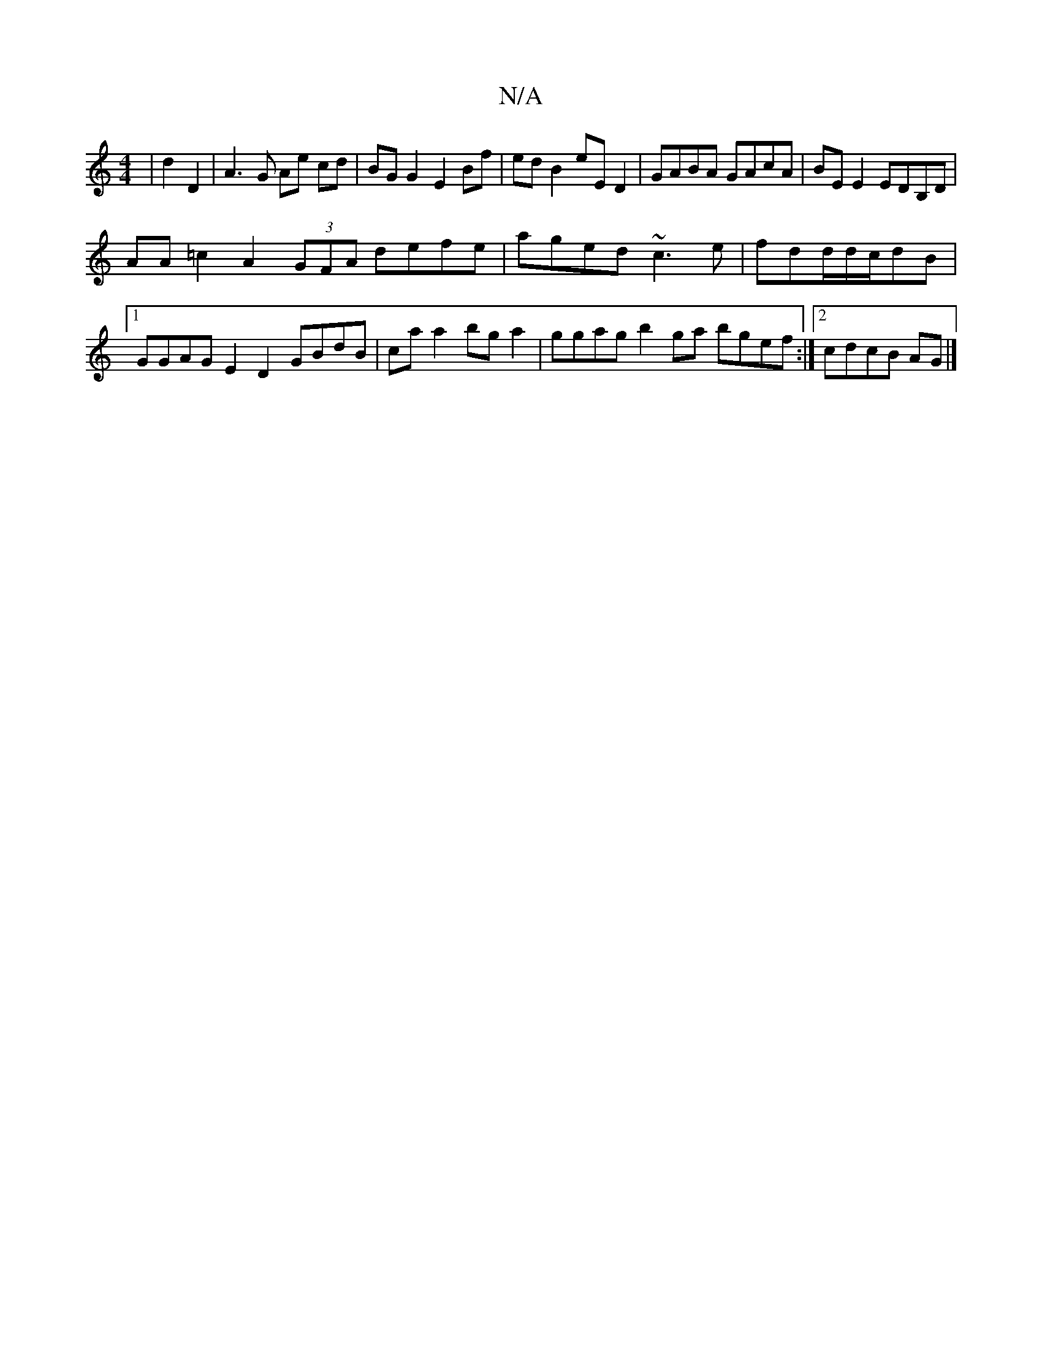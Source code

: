 X:1
T:N/A
M:4/4
R:N/A
K:Cmajor
2|d2 D2 | A3G Ae cd | BG G2 E2 Bf | edB2 eED2 | GABA GAcA | BE E2 EDB,D |
AA=c2 A2 (3GFA defe|aged ~c3e|fdd/d/c/dB |1 GGAG E2 D2 GBdB|ca a2 bga2|ggag b2ga bgef:|2 cdcB AG|]

|: A, |: D2 GA dge= ||

|: